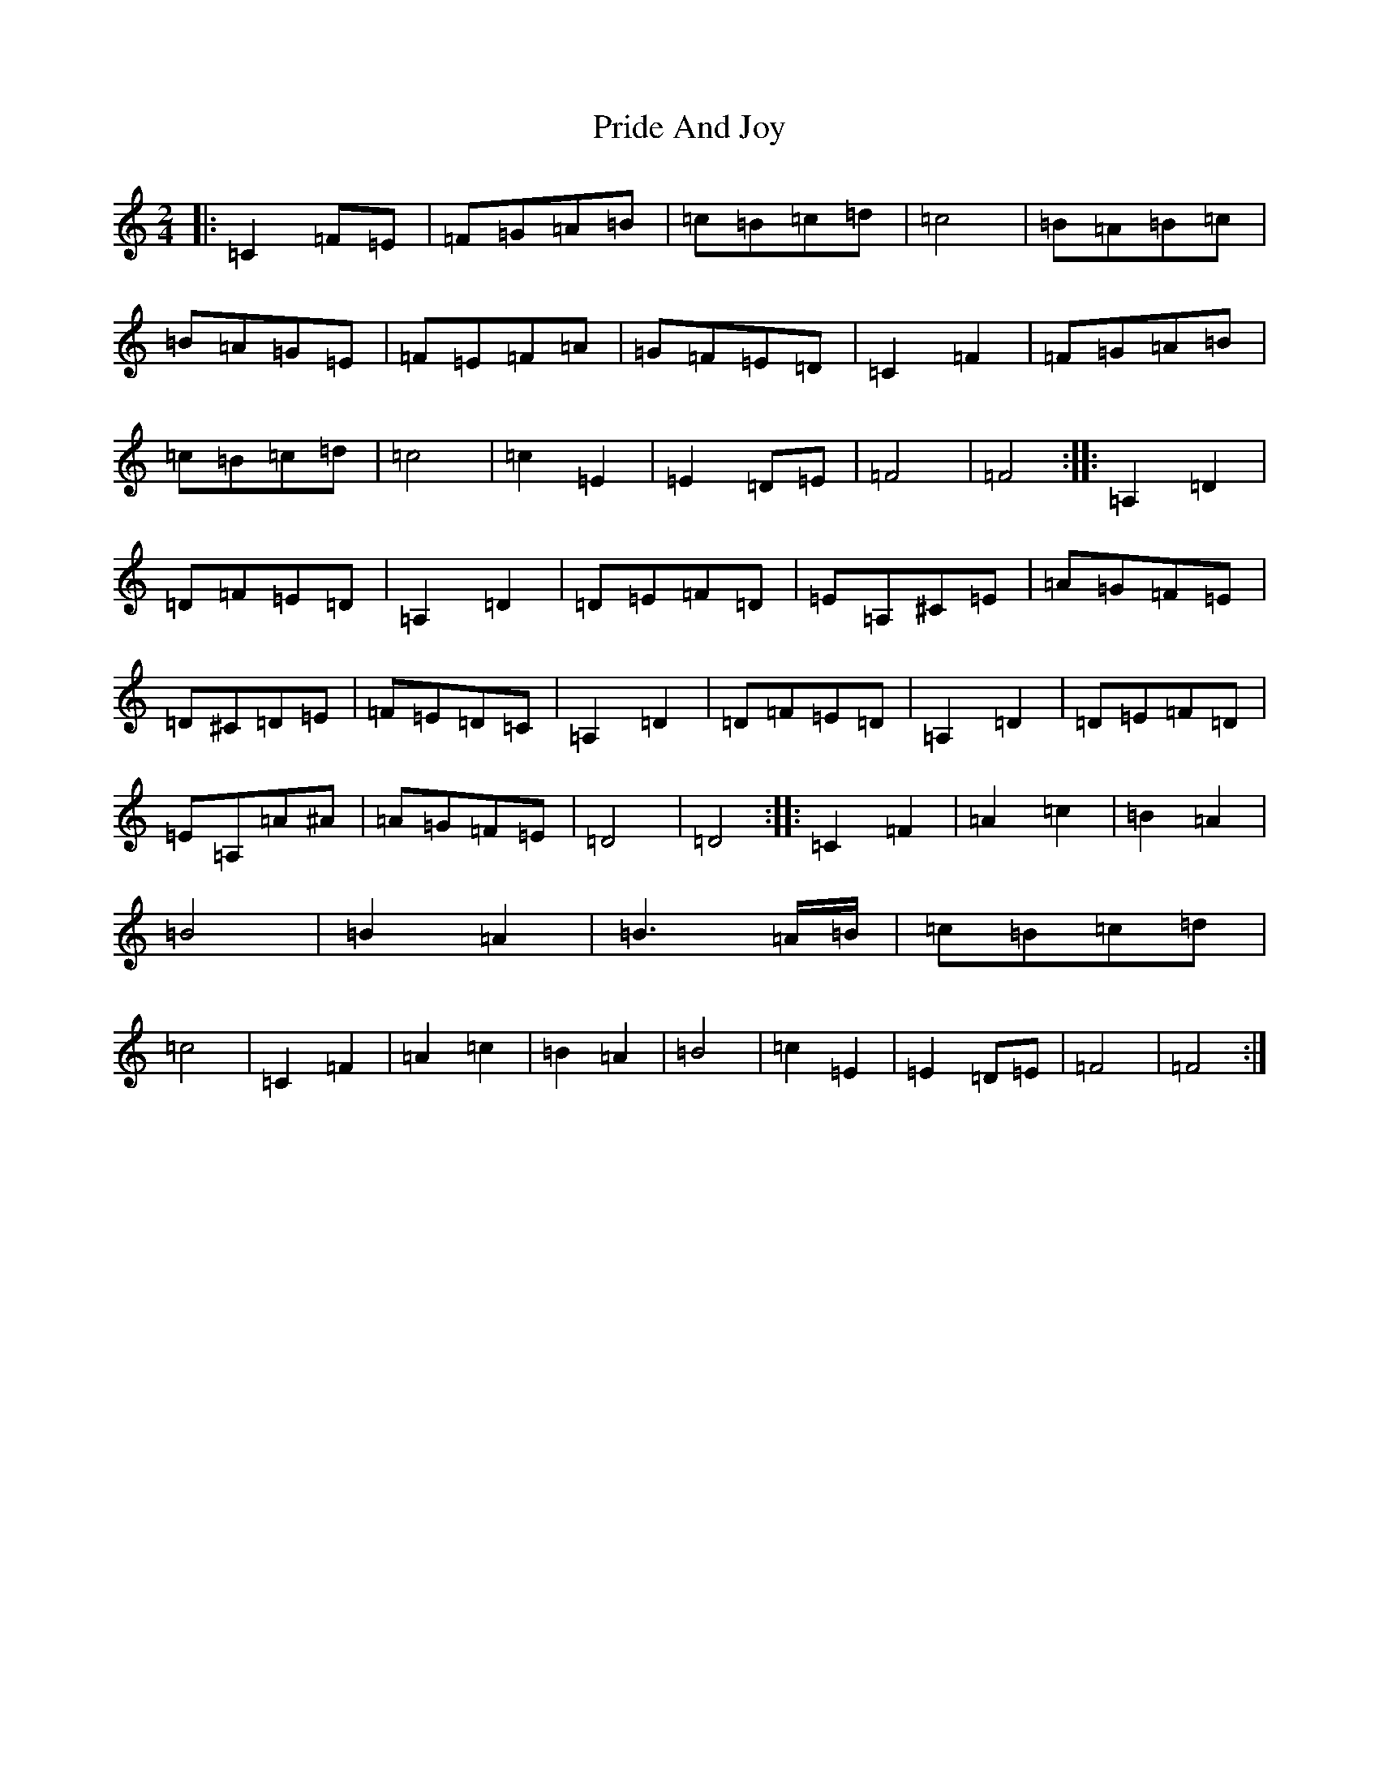 X: 17417
T: Pride And Joy
S: https://thesession.org/tunes/6036#setting6036
R: polka
M:2/4
L:1/8
K: C Major
|:=C2=F=E|=F=G=A=B|=c=B=c=d|=c4|=B=A=B=c|=B=A=G=E|=F=E=F=A|=G=F=E=D|=C2=F2|=F=G=A=B|=c=B=c=d|=c4|=c2=E2|=E2=D=E|=F4|=F4:||:=A,2=D2|=D=F=E=D|=A,2=D2|=D=E=F=D|=E=A,^C=E|=A=G=F=E|=D^C=D=E|=F=E=D=C|=A,2=D2|=D=F=E=D|=A,2=D2|=D=E=F=D|=E=A,=A^A|=A=G=F=E|=D4|=D4:||:=C2=F2|=A2=c2|=B2=A2|=B4|=B2=A2|=B3=A/2=B/2|=c=B=c=d|=c4|=C2=F2|=A2=c2|=B2=A2|=B4|=c2=E2|=E2=D=E|=F4|=F4:|